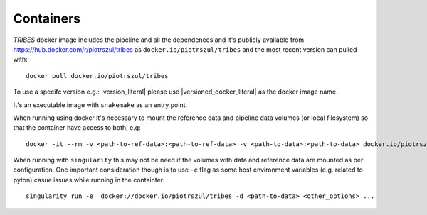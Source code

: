 .. _sec-containers:

===========
Containers
===========

*TRIBES* docker image includes the pipeline and all the dependences and
it's publicly available from https://hub.docker.com/r/piotrszul/tribes
as ``docker.io/piotrszul/tribes`` and the most recent version can pulled
with:

::

    docker pull docker.io/piotrszul/tribes

To use a specifc version e.g.: |version_literal|  please use
|versioned_docker_literal| as the docker image name.

It's an executable image with ``snakemake`` as an entry point.

When running using docker it's necessary to mount the reference data and
pipeline data volumes (or local filesystem) so that the container have
access to both, e.g:

::

    docker -it --rm -v <path-to-ref-data>:<path-to-ref-data> -v <path-to-data>:<path-to-data> docker.io/piotrszul/tribes -d <path-to-data> <other_options> ...

When running with ``singularity`` this may not be need if the volumes
with data and reference data are mounted as per configuration. One
important consideration though is to use ``-e`` flag as some host
environment variables (e.g. related to pyton) casue issues while running
in the containter:

::

    singularity run -e  docker://docker.io/piotrszul/tribes -d <path-to-data> <other_options> ...
